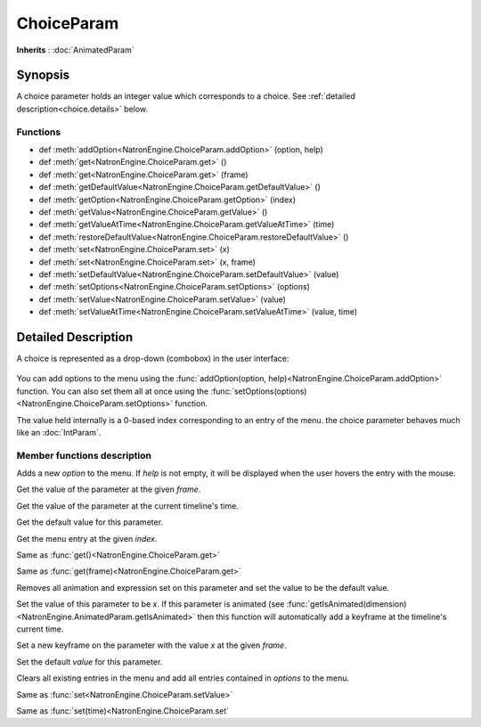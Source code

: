.. module:: NatronEngine
.. _ChoiceParam:

ChoiceParam
***********

**Inherits** : :doc:`AnimatedParam`

Synopsis
--------

A choice parameter holds an integer value which corresponds to a choice. 
See :ref:`detailed description<choice.details>` below.

Functions
^^^^^^^^^

*    def :meth:`addOption<NatronEngine.ChoiceParam.addOption>` (option, help)
*    def :meth:`get<NatronEngine.ChoiceParam.get>` ()
*    def :meth:`get<NatronEngine.ChoiceParam.get>` (frame)
*    def :meth:`getDefaultValue<NatronEngine.ChoiceParam.getDefaultValue>` ()
*    def :meth:`getOption<NatronEngine.ChoiceParam.getOption>` (index)
*    def :meth:`getValue<NatronEngine.ChoiceParam.getValue>` ()
*    def :meth:`getValueAtTime<NatronEngine.ChoiceParam.getValueAtTime>` (time)
*    def :meth:`restoreDefaultValue<NatronEngine.ChoiceParam.restoreDefaultValue>` ()
*    def :meth:`set<NatronEngine.ChoiceParam.set>` (x)
*    def :meth:`set<NatronEngine.ChoiceParam.set>` (x, frame)
*    def :meth:`setDefaultValue<NatronEngine.ChoiceParam.setDefaultValue>` (value)
*    def :meth:`setOptions<NatronEngine.ChoiceParam.setOptions>` (options)
*    def :meth:`setValue<NatronEngine.ChoiceParam.setValue>` (value)
*    def :meth:`setValueAtTime<NatronEngine.ChoiceParam.setValueAtTime>` (value, time)

.. _choice.details:

Detailed Description
--------------------

A choice is represented as a drop-down (combobox) in the user interface:

.. figure:: choiceParam.png

You can add options to the menu using the :func:`addOption(option, help)<NatronEngine.ChoiceParam.addOption>` function.
You can also set them all at once using the :func:`setOptions(options)<NatronEngine.ChoiceParam.setOptions>` function.

The value held internally is a 0-based index corresponding to an entry of the menu.
the choice parameter behaves much like an :doc:`IntParam`.

Member functions description
^^^^^^^^^^^^^^^^^^^^^^^^^^^^


.. method:: NatronEngine.ChoiceParam.addOption(option, help)


    :param option: :class:`str<NatronEngine.std::string>`
    :param help: :class:`str<NatronEngine.std::string>`

Adds a new *option* to the menu. If *help* is not empty, it will be displayed when the user
hovers the entry with the mouse.



.. method:: NatronEngine.ChoiceParam.get(frame)


    :param frame: :class:`int<PySide.QtCore.int>`
    :rtype: :class:`int<PySide.QtCore.int>`

Get the value of the parameter at the given *frame*.




.. method:: NatronEngine.ChoiceParam.get()


    :rtype: :class:`int<PySide.QtCore.int>`

Get the value of the parameter at the current timeline's time.




.. method:: NatronEngine.ChoiceParam.getDefaultValue()


    :rtype: :class:`int<PySide.QtCore.int>`

Get the default value for this parameter.




.. method:: NatronEngine.ChoiceParam.getOption(index)


    :param index: :class:`int<PySide.QtCore.int>`
    :rtype: :class:`str<NatronEngine.std::string>`

Get the menu entry at the given *index*.




.. method:: NatronEngine.ChoiceParam.getValue()


    :rtype: :class:`int<PySide.QtCore.int>`

Same as :func:`get()<NatronEngine.ChoiceParam.get>`




.. method:: NatronEngine.ChoiceParam.getValueAtTime(time)


    :param time: :class:`int<PySide.QtCore.int>`
    :rtype: :class:`int<PySide.QtCore.int>`

Same as :func:`get(frame)<NatronEngine.ChoiceParam.get>`




.. method:: NatronEngine.ChoiceParam.restoreDefaultValue()



Removes all animation and expression set on this parameter and set the value
to be the default value.




.. method:: NatronEngine.ChoiceParam.set(x)


    :param x: :class:`int<PySide.QtCore.int>`

Set the value of this parameter to be *x*. If this parameter is animated (see :func:`getIsAnimated(dimension)<NatronEngine.AnimatedParam.getIsAnimated>`
then this function will automatically add a keyframe at the timeline's current time.




.. method:: NatronEngine.ChoiceParam.set(x, frame)


    :param x: :class:`int<PySide.QtCore.int>`
    :param frame: :class:`int<PySide.QtCore.int>`

Set a new keyframe on the parameter with the value *x* at the given *frame*.





.. method:: NatronEngine.ChoiceParam.setDefaultValue(value)


    :param value: :class:`int<PySide.QtCore.int>`


Set the default *value* for this parameter.




.. method:: NatronEngine.ChoiceParam.setOptions(options)


    :param options: class::`sequence`

Clears all existing entries in the menu and add all entries contained in *options*
to the menu.



.. method:: NatronEngine.ChoiceParam.setValue(value)


    :param value: :class:`int<PySide.QtCore.int>`

Same as :func:`set<NatronEngine.ChoiceParam.setValue>`




.. method:: NatronEngine.ChoiceParam.setValueAtTime(value, time)


    :param value: :class:`int<PySide.QtCore.int>`
    :param time: :class:`int<PySide.QtCore.int>`

Same as :func:`set(time)<NatronEngine.ChoiceParam.set`





